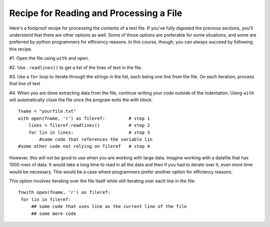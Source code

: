 ..  Copyright (C)  Paul Resnick.  Permission is granted to copy, distribute
    and/or modify this document under the terms of the GNU Free Documentation
    License, Version 1.3 or any later version published by the Free Software
    Foundation; with Invariant Sections being Forward, Prefaces, and
    Contributor List, no Front-Cover Texts, and no Back-Cover Texts.  A copy of
    the license is included in the section entitled "GNU Free Documentation
    License".

.. qnum::
   :prefix: files-6-
   :start: 1

Recipe for Reading and Processing a File
~~~~~~~~~~~~~~~~~~~~~~~~~~~~~~~~~~~~~~~~

Here's a foolproof recipe for processing the contents of a text file. If you've fully digested the previous sections, 
you'll understand that there are other options as well. Some of those options are preferable for some situations, and 
some are preferred by python programmers for efficiency reasons. In this course, though, you can always succeed by 
following this recipe.

#1. Open the file using ``with`` and ``open``.

#2. Use ``.readlines()`` to get a list of the lines of text in the file.

#3. Use a ``for`` loop to iterate through the strings in the list, each being one line from the file. On each iteration, process that line of text

#4. When you are done extracting data from the file, continue writing your code outside of the indentation. Using ``with`` will automatically close the file once the program exits the with block.

::

   fname = "yourfile.txt"
   with open(fname, 'r') as fileref:         # step 1
       lines = fileref.readlines()           # step 2
       for lin in lines:                     # step 3
           #some code that references the variable lin
   #some other code not relying on fileref   # step 4


However, this will not be good to use when you are working with large data. Imagine working with a datafile that has 1000 
rows of data. It would take a long time to read in all the data and then if you had to iterate over it, even more time 
would be necessary. This would be a case where programmers prefer another option for efficiency reasons.

This option involves iterating over the file itself while still iterating over each line in the file:

::

   fnwith open(fname, 'r') as fileref:
    for lin in fileref:
        ## some code that uses line as the current line of the file
        ## some more code
